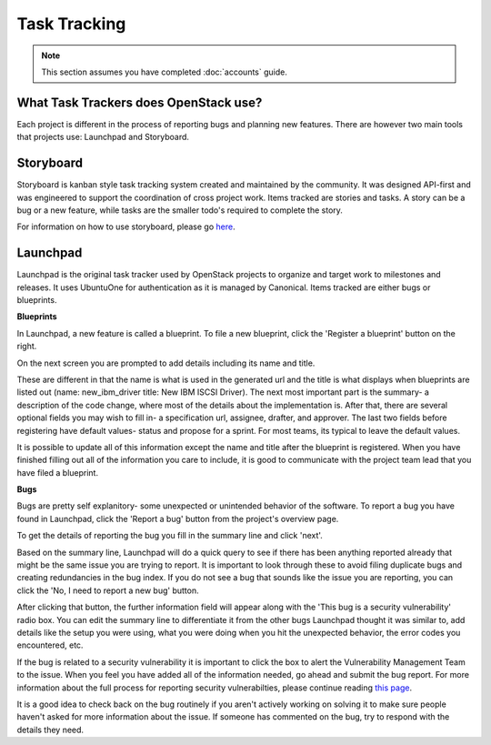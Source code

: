 #############
Task Tracking
#############

.. note::

   This section assumes you have completed :doc:`accounts` guide.

What Task Trackers does OpenStack use?
======================================

Each project is different in the process of reporting bugs and planning new
features. There are however two main tools that projects use: Launchpad and
Storyboard.

Storyboard
==========

Storyboard is kanban style task tracking system created and maintained by
the community. It was designed API-first and was engineered to support the
coordination of cross project work. Items tracked are stories and tasks.
A story can be a bug or a new feature, while tasks are the smaller todo's
required to complete the story.

For information on how to use storyboard, please go `here <https://docs.openstack.org/infra/storyboard/index.html>`_.

.. image:: /_assets/task_tracking/Storyboard.png
   :scale: 40

Launchpad
=========

Launchpad is the original task tracker used by OpenStack projects to organize
and target work to milestones and releases. It uses UbuntuOne for
authentication as it is managed by Canonical. Items tracked are either bugs
or blueprints.

.. image:: /_assets/task_tracking/Launchpad.png
   :scale: 40


**Blueprints**

In Launchpad, a new feature is called a blueprint. To file a new blueprint, click the
'Register a blueprint' button on the right.

On the next screen you are prompted to add details including its name and title.

.. image:: /_assets/task_tracking/LP-overview.png
   :scale: 30

These are different in that the name is what is used in the generated url and the
title is what displays when blueprints are listed out (name: new_ibm_driver
title: New IBM ISCSI Driver). The next most important part is the summary- a
description of the code change, where most of the details about the implementation
is. After that, there are several optional fields you may wish to fill in- a
specification url, assignee, drafter, and approver. The last two fields before
registering have default values- status and propose for a sprint. For most teams,
its typical to leave the default values.

It is possible to update all of this information except the name and title after
the blueprint is registered. When you have finished filling out all of the
information you care to include, it is good to communicate with the project
team lead that you have filed a blueprint.

.. image:: /_assets/task_tracking/LP-bp.png
   :scale: 40


**Bugs**

Bugs are pretty self explanitory- some unexpected or unintended behavior of the
software. To report a bug you have found in Launchpad, click the 'Report a bug'
button from the project's overview page.

To get the details of reporting the bug you fill in the summary line and click
'next'.

.. image:: /_assets/task_tracking/LP-bug.png
   :scale: 40

Based on the summary line, Launchpad will do a quick query to see if there has been
anything reported already that might be the same issue you are trying to report.
It is important to look through these to avoid filing duplicate bugs and creating
redundancies in the bug index. If you do not see a bug that sounds like the issue
you are reporting, you can click the 'No, I need to report a new bug' button.

.. image:: /_assets/task_tracking/LP-bug-2.png
   :scale: 40

After clicking that button, the further information field will appear along with the
'This bug is a security vulnerability' radio box. You can edit the summary line to
differentiate it from the other bugs Launchpad thought it was similar to, add details
like the setup you were using, what you were doing when you hit the unexpected
behavior, the error codes you encountered, etc.

If the bug is related to a security vulnerability it is important to click the box to
alert the Vulnerability Management Team to the issue. When you feel you have added
all of the information needed, go ahead and submit the bug report. For more information
about the full process for reporting security vulnerabilties, please continue reading
`this page <https://security.openstack.org/vmt-process.html>`_.

.. image:: /_assets/task_tracking/LP-bug-3.png
   :scale: 30

It is a good idea to check back on the bug routinely if you aren't actively working on
solving it to make sure people haven't asked for more information about the issue. If
someone has commented on the bug, try to respond with the details they need.
